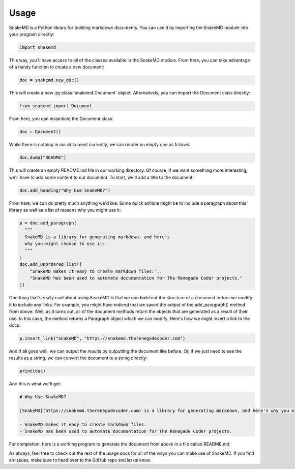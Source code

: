 .. _usage_target:

Usage
=====

SnakeMD is a Python library for building markdown documents. 
You can use it by importing the SnakeMD module into your
program directly:

.. code-block:: python

    import snakemd

This way, you'll have access to all of the classes available
in the SnakeMD module. From here, you can take advantage of
a handy function to create a new document:

.. code-block:: python 

    doc = snakemd.new_doc()

This will create a new :py:class:`snakemd.Document` object. Alternatively, you can 
import the Document class directly:

.. code-block:: python

    from snakemd import Document

From here, you can instantiate the Document class:

.. code-block:: python

    doc = Document()

While there is nothing in our document currently, we can render
an empty one as follows:

.. code-block:: python

    doc.dump("README")

This will create an empty README.md file in our working
directory. Of course, if we want something more interesting,
we'll have to add some content to our document. To start,
we'll add a title to the document:

.. code-block:: python 

    doc.add_heading("Why Use SnakeMD?")

From here, we can do pretty much anything we'd like. Some
quick actions might be to include a paragraph about this 
library as well as a list of reasons why you might use it:

.. code-block:: python 

    p = doc.add_paragraph(
      """
      SnakeMD is a library for generating markdown, and here's
      why you might choose to use it:
      """
    )
    doc.add_unordered_list([
        "SnakeMD makes it easy to create markdown files.",
        "SnakeMD has been used to automate documentation for The Renegade Coder projects."
    ])

One thing that's really cool about using SnakeMD is that we can
build out the structure of a document before we modify it to
include any links. For example, you might have noticed that we
saved the output of the add_paragraph() method from above. Well,
as it turns out, all of the document methods return the objects
that are generated as a result of their use. In this case, the
method returns a Paragraph object which we can modify. Here's
how we might insert a link to the docs:

.. code-block:: python 

    p.insert_link("SnakeMD", "https://snakemd.therenegadecoder.com")

And if all goes well, we can output the results by outputting the
document like before. Or, if we just need to see the results as
a string, we can convert the document to a string directly:

.. code-block:: python 

    print(doc)

And this is what we'll get:

.. code-block:: markdown

    # Why Use SnakeMD?

    [SnakeMD](https://snakemd.therenegadecoder.com) is a library for generating markdown, and here's why you might choose to use it:

    - SnakeMD makes it easy to create markdown files.
    - SnakeMD has been used to automate documentation for The Renegade Coder projects.

For completion, here is a working program to generate the document
from above in a file called README.md:

.. code-block:: python
    :linenos:

    import snakemd

    doc = snakemd.new_doc()

    doc.add_heading("Why Use SnakeMD?")
    p = doc.add_paragraph(
      """
      SnakeMD is a library for generating markdown, and here's
      why you might choose to use it:
      """
    )
    doc.add_unordered_list([
        "SnakeMD makes it easy to create markdown files.",
        "SnakeMD has been used to automate documentation for The Renegade Coder projects."
    ])
    p.insert_link("SnakeMD", "https://snakemd.therenegadecoder.com")

    doc.dump("README")

As always, feel free to check out the rest of the usage docs for all
of the ways you can make use of SnakeMD. If you find an issues, make 
sure to head over to the GitHub repo and let us know. 
